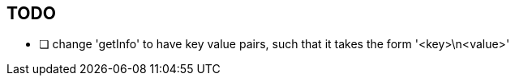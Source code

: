 == TODO
* [ ] change 'getInfo' to have key value pairs, such that it takes the form
      '<key>\n<value>'
